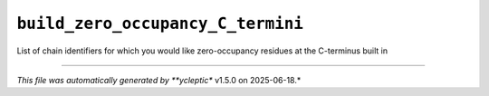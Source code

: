 .. _config_ref tasks psfgen source sequence build_zero_occupancy_C_termini:

``build_zero_occupancy_C_termini``
----------------------------------



List of chain identifiers for which you would like zero-occupancy residues at the C-terminus built in

----

*This file was automatically generated by **ycleptic** v1.5.0 on 2025-06-18.*